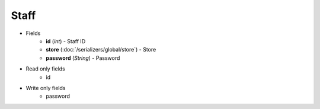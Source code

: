 Staff
=====

* Fields
    - **id** (*int*) - Staff ID
    - **store** (:doc:`/serializers/global/store`) - Store
    - **password** (*String*) - Password

* Read only fields
    - id

* Write only fields
    - password
